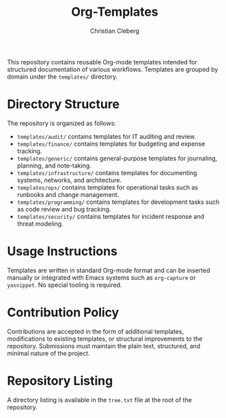 #+TITLE: Org-Templates
#+AUTHOR: Christian Cleberg
#+OPTIONS: toc:nil

This repository contains reusable Org-mode templates intended for structured
documentation of various workflows. Templates are grouped by domain under the
=templates/= directory.

* Directory Structure

The repository is organized as follows:

- =templates/audit/= contains templates for IT auditing and review.
- =templates/finance/= contains templates for budgeting and expense tracking.
- =templates/generic/= contains general-purpose templates for journaling,
  planning, and note-taking.
- =templates/infrastructure/= contains templates for documenting systems,
  networks, and architecture.
- =templates/ops/= contains templates for operational tasks such as runbooks and
  change management.
- =templates/programming/= contains templates for development tasks such as code
  review and bug tracking.
- =templates/security/= contains templates for incident response and threat
  modeling.

* Usage Instructions

Templates are written in standard Org-mode format and can be inserted manually
or integrated with Emacs systems such as =org-capture= or =yasnippet=. No
special tooling is required.

* Contribution Policy

Contributions are accepted in the form of additional templates, modifications to
existing templates, or structural improvements to the repository. Submissions
must maintain the plain text, structured, and minimal nature of the project.

* Repository Listing

A directory listing is available in the =tree.txt= file at the root of the
repository.
